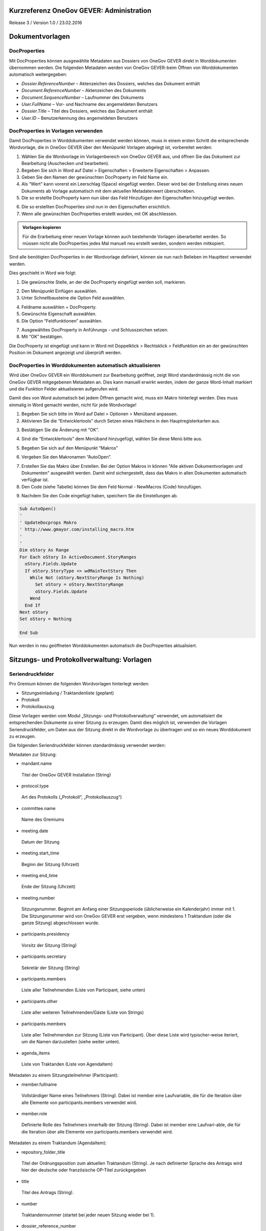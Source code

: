Kurzreferenz OneGov GEVER: Administration
=========================================

Release 3 / Version 1.0 / 23.02.2016

Dokumentvorlagen
================

DocProperties 
-------------

Mit DocProperties können ausgewählte Metadaten aus Dossiers von OneGov GEVER direkt in Worddokumenten übernommen 
werden. Die folgenden Metadaten werden von OneGov GEVER-beim Öffnen von Worddokumenten automatisch weitergegeben:

- *Dossier.ReferenceNumber* – Aktenzeichen des Dossiers, welches das Dokument enthält

- *Document.ReferenceNumber* – Aktenzeichen des Dokuments

-	*Document.SequenceNumber* – Laufnummer des Dokuments

-	*User.FullName* – Vor- und Nachname des angemeldeten Benutzers

-	*Dossier.Title* – Titel des Dossiers, welches das Dokument enthält

-	*User.ID* – Benutzerkennung des angemeldeten Benutzers

DocProperties in Vorlagen verwenden
-----------------------------------

Damit DocProperties in Worddokumenten verwendet werden können, muss in einem ersten Schritt die entsprechende 
Wordvorlage, die in OneGov GEVER über den Menüpunkt Vorlagen abgelegt ist, vorbereitet werden:

1)	Wählen Sie die Wordvorlage im Vorlagenbereich von OneGov GEVER aus, und öffnen Sie das Dokument zur Bearbeitung (Auschecken und bearbeiten).

2)	Begeben Sie sich in Word auf Datei > Eigenschaften > Erweiterte Eigenschaften > Anpassen.

3)	Geben Sie den Namen der gewünschten DocProperty im Feld Name ein.

4)	Als “Wert” kann vorerst ein Leerschlag (Space) eingefügt werden. Dieser wird bei der Erstellung eines neuen Dokuments ab Vorlage automatisch mit dem aktuellen Metadatenwert überschrieben. 

5)	Die so erstellte DocProperty kann nun über das Feld Hinzufügen den Eigenschaften hinzugefügt werden.
 
|docprops-3|
 
6)	Die so erstellten DocProperties sind nun in den Eigenschaften ersichtlich.

7)	Wenn alle gewünschten DocProperties erstellt wurden, mit OK abschliessen. 

|docprops-4|

.. admonition:: Vorlagen kopieren

   Für die Erarbeitung einer neuen Vorlage können auch bestehende Vorlagen überarbeitet werden. So müssen 
   nicht alle DocProperties jedes Mal manuell neu erstellt werden, sondern werden mitkopiert.

Sind alle benötigten DocProperties in der Wordvorlage definiert, können sie nun nach Belieben im Haupttext 
verwendet werden.

Dies geschieht in Word wie folgt:

1)	Die gewünschte Stelle, an der die DocProperty eingefügt werden soll, markieren. 

|docprops-5|

2)	Den Menüpunkt Einfügen auswählen.

3)	Unter Schnellbausteine die Option Feld auswählen.

|docprops-6|

4)	Feldname auswählen = DocProperty. 

5)	Gewünschte Eigenschaft auswählen.

6)	Die Option “Feldfunktionen” auswählen.

|docprops-7|

7)	Ausgewähltes DocProperty in Anführungs - und Schlusszeichen setzen.

8)	Mit “OK” bestätigen.

|docprops-8|

Die DocProperty ist eingefügt und kann in Word mit Doppelklick > Rechtsklick > Feldfunktion ein an 
der gewünschten Position im Dokument angezeigt und überprüft werden.

|docprops-9|

DocProperties in Worddokumenten automatisch aktualisieren
---------------------------------------------------------

Wird über OneGov GEVER ein Worddokument zur Bearbeitung geöffnet, zeigt Word standardmässig 
nicht die von OneGov GEVER mitgegebenen Metadaten an. Dies kann manuell erwirkt werden, indem der 
ganze Word-Inhalt markiert und die Funktion Felder aktualisieren aufgerufen wird.

Damit dies von Word automatisch bei jedem Öffnen gemacht wird, muss ein Makro hinterlegt werden. 
Dies muss einmalig in Word gemacht werden, nicht für jede Wordvorlage!

1)	Begeben Sie sich bitte im Word auf Datei > Optionen > Menüband anpassen.

2)	Aktivieren Sie die “Entwicklertools” durch Setzen eines Häkchens in den Hauptregisterkarten aus.

|docprops-10|

3)	Bestätigen Sie die Änderung mit “OK”.

|docprops-11|

4)	Sind die “Entwicklertools” dem Menüband hinzugefügt, wählen Sie diese Menü bitte aus.

|docprops-12|

5)	Begeben Sie sich auf den Menüpunkt “Makros”

|docprops-13|

6)	Vergeben Sie den Makronamen “AutoOpen”.

|docprops-14|

7)	Erstellen Sie das Makro über Erstellen. Bei der Option Makros in können "Alle aktiven Dokumentvorlagen und Dokumenten" ausgewählt werden. Damit wird sichergestellt, dass das Makro in allen Dokumenten automatisch verfügbar ist.

8)	Den Code (siehe Tabelle) können Sie dem Feld Normal - NewMacros (Code) hinzufügen.

|docprops-15|

9)	Nachdem Sie den Code eingefügt haben, speichern Sie die Einstellungen ab.

.. sourcecode:: vb

  Sub AutoOpen()
  '
  ' UpdateDocprops Makro
  ' http://www.gmayor.com/installing_macro.htm                    
  '                                                 
  '
  Dim oStory As Range
  For Each oStory In ActiveDocument.StoryRanges
    oStory.Fields.Update
    If oStory.StoryType <> wdMainTextStory Then
      While Not (oStory.NextStoryRange Is Nothing)
        Set oStory = oStory.NextStoryRange
        oStory.Fields.Update
      Wend
    End If
  Next oStory
  Set oStory = Nothing

  End Sub

Nun werden in neu geöffneten Worddokumenten automatisch die DocProperties aktualisiert.

.. |docprops-3| image:: ../_static/img/kurzref_adm_docprops_3.png
.. |docprops-4| image:: ../_static/img/kurzref_adm_docprops_4.png
.. |docprops-5| image:: ../_static/img/kurzref_adm_docprops_5.png
.. |docprops-6| image:: ../_static/img/kurzref_adm_docprops_6.png
.. |docprops-7| image:: ../_static/img/kurzref_adm_docprops_7.png
.. |docprops-8| image:: ../_static/img/kurzref_adm_docprops_8.png
.. |docprops-9| image:: ../_static/img/kurzref_adm_docprops_9.png
.. |docprops-10| image:: ../_static/img/kurzref_adm_docprops_10.png
.. |docprops-11| image:: ../_static/img/kurzref_adm_docprops_11.png
.. |docprops-12| image:: ../_static/img/kurzref_adm_docprops_12.png
.. |docprops-13| image:: ../_static/img/kurzref_adm_docprops_13.png
.. |docprops-14| image:: ../_static/img/kurzref_adm_docprops_14.png
.. |docprops-15| image:: ../_static/img/kurzref_adm_docprops_15.png


Sitzungs- und Protokollverwaltung: Vorlagen
===========================================

Seriendruckfelder
-----------------

Pro Gremium können die folgenden Wordvorlagen hinterlegt werden:

-	Sitzungseinladung / Traktandenliste (geplant)
-	Protokoll
-	Protokollauszug

Diese Vorlagen werden vom Modul „Sitzungs- und Protokollverwaltung“ verwendet, um automatisiert die 
entsprechenden Dokumente zu einer Sitzung zu erzeugen. Damit dies möglich ist, verwenden die Vorlagen 
Seriendruckfelder, um Daten aus der Sitzung direkt in die Wordvorlage zu übertragen und so ein neues 
Worddokument zu erzeugen.

Die folgenden Seriendruckfelder können standardmässig verwendet werden:

Metadaten zur Sitzung:

-	mandant.name
 Titel der OneGov GEVER Installation (String)

-	protocol.type
 Art des Protokolls („Protokoll“, „Protokollauszug“)

-	committee.name
 Name des Gremiums

-	meeting.date
 Datum der Sitzung

-	meeting.start_time
 Beginn der Sitzung (Uhrzeit)

-	meeting.end_time
 Ende der Sitzung (Uhrzeit)

-	meeting.number
 Sitzungsnummer. Beginnt am Anfang einer Sitzungsperiode (üblicherweise ein Kalenderjahr) immer mit 1. Die Sitzungsnummer wird von OneGov GEVER erst vergeben, wenn mindestens 1 Traktandum (oder die ganze Sitzung) abgeschlossen wurde. 

-	participants.presidency
 Vorsitz der Sitzung (String)

-	participants.secretary
 Sekretär der Sitzung (String)

-	participants.members 
 Liste aller Teilnehmenden (Liste von Participant, siehe unten)

-	participants.other
 Liste aller weiteren Teilnehmenden/Gäste (Liste von Strings)

-	participants.members 
 Liste aller Teilnehmenden zur Sitzung (Liste von Participant). Über diese Liste wird typischer-weise iteriert, um die Namen darzustellen (siehe weiter unten).

-	agenda_items 
 Liste von Traktanden (Liste von AgendaItem)


Metadaten zu einem Sitzungsteilnehmer (Participant):

-	member.fullname
 Vollständiger Name eines Teilnehmers (String). Dabei ist member eine Laufvariable, die für die Iteration 
 über alle Elemente von participants.members verwendet wird.

-	member.role
 Definierte Rolle des Teilnehmers innerhalb der Sitzung (String). Dabei ist member eine Laufvari-able, die 
 für die Iteration über alle Elemente von participants.members verwendet wird.

Metadaten zu einem Traktandum (AgendaItem):

-	repository_folder_title
 Titel der Ordnungsposition zum aktuellen Traktandum (String). Je nach definierter Sprache des Antrags wird 
 hier der deutsche oder französische OP-Titel zurückgegeben

-	title
 Titel des Antrags (String).

-	number
 Traktandennummer (startet bei jeder neuen Sitzung wieder bei 1).

-	dossier_reference_number
 Aktenzeichen des Dossiers (String), in der sich der Antrag befindet.

-	decision_number
 Beschlussnummer (String). Diese Nummer wird von der Sitzungs- und Protokollverwaltung auto-matisch vergeben, wobei die Nummerierung jeweils bei Anfang einer neuen Sitzungsperiode (üb-licherweise ein Kalendarjahr) wieder bei 1 beginnt.

-	is_paragraph
 Gibt an, ob es sich um einen Abschnitt handelt oder nicht (Boolean).

-	legal_basis
 Rechtsgrundlage des Antrags (Text).

-	initial_position
 Ausgangslage des Antrags (Text).

-	considerations
 Erwägungen zum Antrag (Text).

-	proposed_action
 Text des Antrags (Text).

-	discussion
 Diskussion während der Sitzung zum Antrag (Text).

-	decision
 Beschluss zum Antrag gemäss Sitzung (Text).

-	disclose_to
 Zu eröffnen an (Text). 

-	copy_for_attention
 Kopie geht an (Text). 

-	publish_in
 Zu veröffentlichen in (Text).

Seriendruckfelder in Sablon-Vorlagen verwenden
----------------------------------------------

Um über eine Liste von Einträge iterieren zu können, muss dies in der Wordvorlage über die 
folgenden Felder (in eckigen Klammern) gesteuert werden:

[<liste>:each(member)]
...
[<liste>:endEach]

wobei <liste> einem Metadatum vom Typ Liste entspricht, also z.B. participants. Der Text 
zwischen den beiden Seriendruckfeldern (angedeutet durch ...) wird dabei bei jedem Schleifendurchlauf 
neu im erzeugten Word eingefügt.
Damit der Inhalt eines Metadatums in einer Vorlage eingefügt wird, muss im Seriendruckfeld dem Namen des 
gewünschten Metadatums ein Gleichheitszeichen (=) vorangestellt werden, z.B. liefert [=meeting.date] 
das Sitzungsdatum, das an der entsprechenden Stelle in der Wordvorlage eingefügt wird.

Zusätzlich können Kommentare in der Wordvorlage hinterlegt werden, die in den generierten 
Worddokumenten (Protokoll, Protokollauszug) nicht mitgegeben werden. Kommentare müssen dazu zwischen 
die Felder comment und endComment befinden.

Eine Dokumentation der DSL findet man unter: https://github.com/senny/sablon#conditionals
Beispiele einer Sablon Datei findet man unter: https://github.com/senny/sablon#examples

Debugging von Sablon-Vorlagen
-----------------------------

Einem Manager stehen die folgenden Plone-Views zum Debugging der Vorlagen zur Verfügung:

-	Inhaltstyp Sablon-Vorlage: fill_meeting_template füllt Beispieldaten einer Sitzung in die Sab-lon-Vorlage ein. Probleme mit der Syntax der Formatierungs-DSL werden so schnell ersicht-lich.

-	Inhaltstyp Sitzung: download_protocol_json, ermöglich es das JSON File herunterzulande, das zum generieren des Dokuments aus der Sablon-Vorlage verwendet wird.

